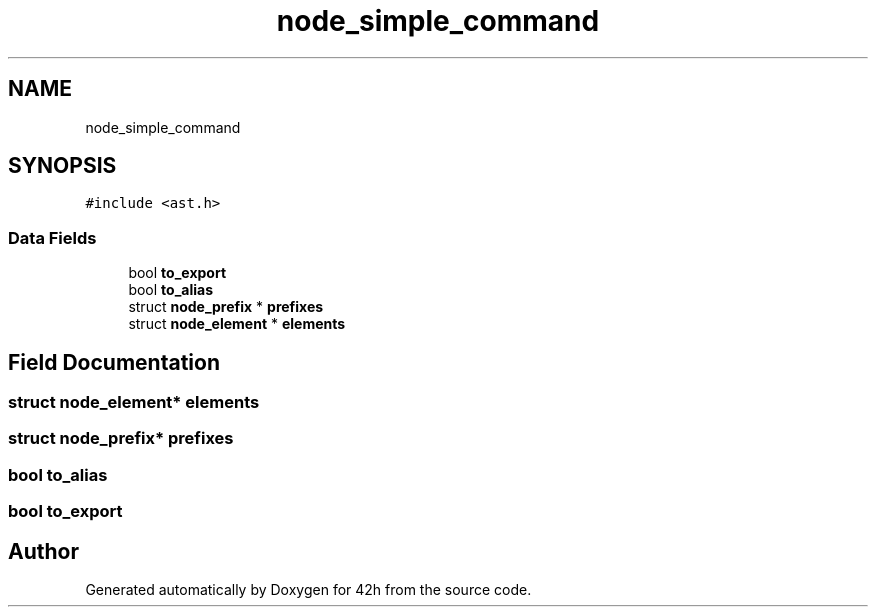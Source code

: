 .TH "node_simple_command" 3 "Mon May 25 2020" "Version v0.1" "42h" \" -*- nroff -*-
.ad l
.nh
.SH NAME
node_simple_command
.SH SYNOPSIS
.br
.PP
.PP
\fC#include <ast\&.h>\fP
.SS "Data Fields"

.in +1c
.ti -1c
.RI "bool \fBto_export\fP"
.br
.ti -1c
.RI "bool \fBto_alias\fP"
.br
.ti -1c
.RI "struct \fBnode_prefix\fP * \fBprefixes\fP"
.br
.ti -1c
.RI "struct \fBnode_element\fP * \fBelements\fP"
.br
.in -1c
.SH "Field Documentation"
.PP 
.SS "struct \fBnode_element\fP* elements"

.SS "struct \fBnode_prefix\fP* prefixes"

.SS "bool to_alias"

.SS "bool to_export"


.SH "Author"
.PP 
Generated automatically by Doxygen for 42h from the source code\&.
